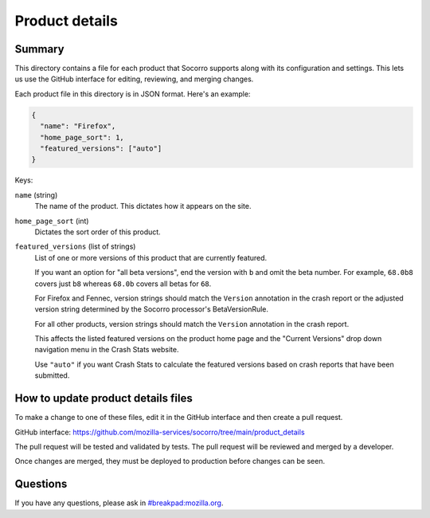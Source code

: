 ===============
Product details
===============

Summary
=======

This directory contains a file for each product that Socorro supports along
with its configuration and settings. This lets us use the GitHub interface for
editing, reviewing, and merging changes.

Each product file in this directory is in JSON format. Here's an example:

.. code-block:: json

   {
     "name": "Firefox",
     "home_page_sort": 1,
     "featured_versions": ["auto"]
   }

Keys:

``name`` (string)
    The name of the product. This dictates how it appears on the site.

``home_page_sort`` (int)
    Dictates the sort order of this product.

``featured_versions`` (list of strings)
    List of one or more versions of this product that are currently featured.

    If you want an option for "all beta versions", end the version with ``b``
    and omit the beta number. For example, ``68.0b8`` covers just ``b8``
    whereas ``68.0b`` covers all betas for ``68``.

    For Firefox and Fennec, version strings should match the ``Version``
    annotation in the crash report or the adjusted version string determined
    by the Socorro processor's BetaVersionRule.

    For all other products, version strings should match the ``Version``
    annotation in the crash report.

    This affects the listed featured versions on the product home page and the
    "Current Versions" drop down navigation menu in the Crash Stats website.

    Use ``"auto"`` if you want Crash Stats to calculate the featured versions
    based on crash reports that have been submitted.


How to update product details files
===================================

To make a change to one of these files, edit it in the GitHub interface and
then create a pull request.

GitHub interface: https://github.com/mozilla-services/socorro/tree/main/product_details

The pull request will be tested and validated by tests. The pull request will
be reviewed and merged by a developer.

Once changes are merged, they must be deployed to production before changes can
be seen.


Questions
=========

If you have any questions, please ask in
`#breakpad:mozilla.org <https://riot.im/app/#/room/#breakpad:mozilla.org>`_.
